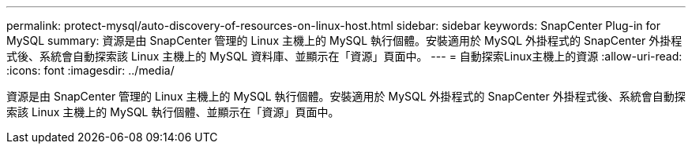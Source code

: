 ---
permalink: protect-mysql/auto-discovery-of-resources-on-linux-host.html 
sidebar: sidebar 
keywords: SnapCenter Plug-in for MySQL 
summary: 資源是由 SnapCenter 管理的 Linux 主機上的 MySQL 執行個體。安裝適用於 MySQL 外掛程式的 SnapCenter 外掛程式後、系統會自動探索該 Linux 主機上的 MySQL 資料庫、並顯示在「資源」頁面中。 
---
= 自動探索Linux主機上的資源
:allow-uri-read: 
:icons: font
:imagesdir: ../media/


[role="lead"]
資源是由 SnapCenter 管理的 Linux 主機上的 MySQL 執行個體。安裝適用於 MySQL 外掛程式的 SnapCenter 外掛程式後、系統會自動探索該 Linux 主機上的 MySQL 執行個體、並顯示在「資源」頁面中。
